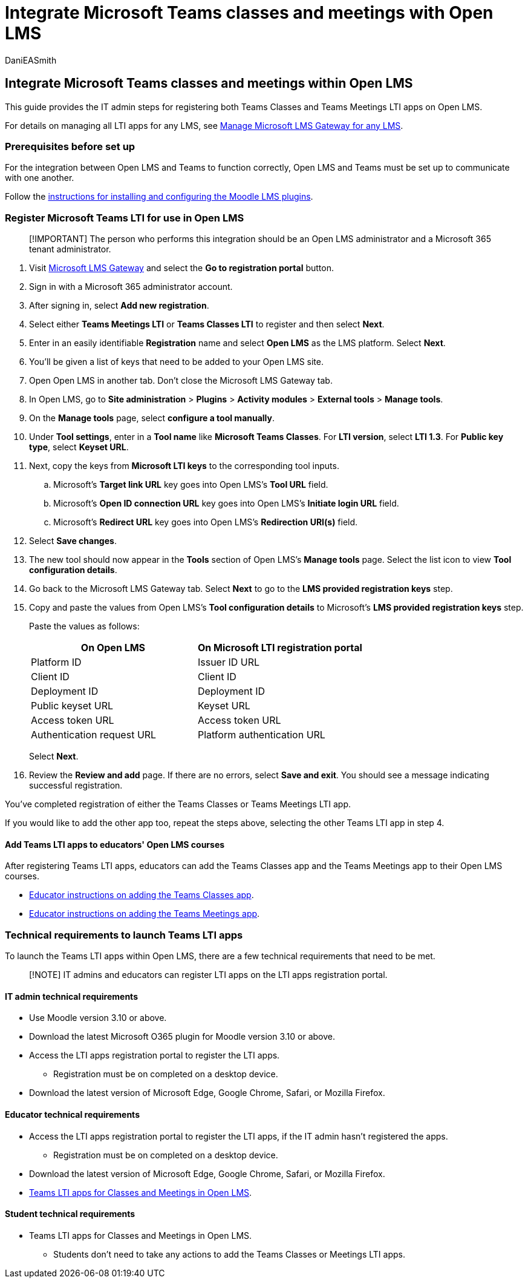 = Integrate Microsoft Teams classes and meetings with Open LMS
:audience: admin
:author: DaniEASmith
:description: Create and manage Teams classes and meetings with Microsoft Learning Tools Interoperability for Open LMS.
:f1.keywords: ["CSH"]
:manager: serdars
:ms.author: danismith
:ms.collection: M365-modern-desktop
:ms.localizationpriority: medium
:ms.reviewer: amitman
:ms.service: o365-administration
:ms.topic: article

== Integrate Microsoft Teams classes and meetings within Open LMS

This guide provides the IT admin steps for registering both Teams Classes and Teams Meetings LTI apps on Open LMS.

For details on managing all LTI apps for any LMS, see xref:manage-microsoft-one-lti.adoc[Manage Microsoft LMS Gateway for any LMS].

=== Prerequisites before set up

For the integration between Open LMS and Teams to function correctly, Open LMS and Teams must be set up to communicate with one another.

Follow the xref:open-lms-plugin-configuration.adoc[instructions for installing and configuring the Moodle LMS plugins].

=== Register Microsoft Teams LTI for use in Open LMS

____
[!IMPORTANT] The person who performs this integration should be an Open LMS administrator and a Microsoft 365 tenant administrator.
____

. Visit https://lti.microsoft.com/[Microsoft LMS Gateway] and select the *Go to registration portal* button.
. Sign in with a Microsoft 365 administrator account.
. After signing in, select *Add new registration*.
. Select either *Teams Meetings LTI* or *Teams Classes LTI* to register and then select *Next*.
. Enter in an easily identifiable *Registration* name and select *Open LMS* as the LMS platform.
Select *Next*.
. You'll be given a list of keys that need to be added to your Open LMS site.
. Open Open LMS in another tab.
Don't close the Microsoft LMS Gateway tab.
. In Open LMS, go to *Site administration* > *Plugins* > *Activity modules* > *External tools* > *Manage tools*.
. On the *Manage tools* page, select *configure a tool manually*.
. Under *Tool settings*, enter in a *Tool name* like *Microsoft Teams Classes*.
For *LTI version*, select *LTI 1.3*.
For *Public key type*, select *Keyset URL*.
. Next, copy the keys from *Microsoft LTI keys* to the corresponding tool inputs.
 .. Microsoft's *Target link URL* key goes into Open LMS's *Tool URL* field.
 .. Microsoft's *Open ID connection URL* key goes into Open LMS's *Initiate login URL* field.
 .. Microsoft's *Redirect URL* key goes into Open LMS's *Redirection URI(s)* field.
. Select *Save changes*.
. The new tool should now appear in the *Tools* section of Open LMS's *Manage tools* page.
Select the list icon to view *Tool configuration details*.
. Go back to the Microsoft LMS Gateway tab.
Select *Next* to go to the *LMS provided registration keys* step.
. Copy and paste the values from Open LMS's *Tool configuration details* to Microsoft's *LMS provided registration keys* step.
+
Paste the values as follows:
+
|===
| On Open LMS | On Microsoft LTI registration portal

| Platform ID
| Issuer ID URL

| Client ID
| Client ID

| Deployment ID
| Deployment ID

| Public keyset URL
| Keyset URL

| Access token URL
| Access token URL

| Authentication request URL
| Platform authentication URL
|===
+
Select *Next*.

. Review the *Review and add* page.
If there are no errors, select *Save and exit*.
You should see a message indicating successful registration.

You've completed registration of either the Teams Classes or Teams Meetings LTI app.

If you would like to add the other app too, repeat the steps above, selecting the other Teams LTI app in step 4.

==== Add Teams LTI apps to educators' Open LMS courses

After registering Teams LTI apps, educators can add the Teams Classes app and the Teams Meetings app to their Open LMS courses.

* https://support.microsoft.com/topic/use-microsoft-teams-classes-in-your-lms-ac6a1e34-32f7-45e6-b83e-094185a1e78a[Educator instructions on adding the Teams Classes app].
* https://support.microsoft.com/topic/use-microsoft-teams-meetings-in-your-lms-11b6095d-f90b-42b9-ab77-4dcff2bb3b76[Educator instructions on adding the Teams Meetings app].

=== Technical requirements to launch Teams LTI apps

To launch the Teams LTI apps within Open LMS, there are a few technical requirements that need to be met.

____
[!NOTE] IT admins and educators can register LTI apps on the LTI apps registration portal.
____

==== IT admin technical requirements

* Use Moodle version 3.10 or above.
* Download the latest Microsoft O365 plugin for Moodle version 3.10 or above.
* Access the LTI apps registration portal to register the LTI apps.
 ** Registration must be on completed on a desktop device.
* Download the latest version of Microsoft Edge, Google Chrome, Safari, or Mozilla Firefox.

==== Educator technical requirements

* Access the LTI apps registration portal to register the LTI apps, if the IT admin hasn't registered the apps.
 ** Registration must be on completed on a desktop device.
* Download the latest version of Microsoft Edge, Google Chrome, Safari, or Mozilla Firefox.
* <<add-teams-lti-apps-to-educators-open-lms-courses,Teams LTI apps for Classes and Meetings in Open LMS>>.

==== Student technical requirements

* Teams LTI apps for Classes and Meetings in Open LMS.
 ** Students don't need to take any actions to add the Teams Classes or Meetings LTI apps.
